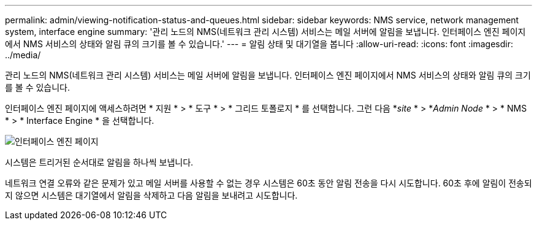 ---
permalink: admin/viewing-notification-status-and-queues.html 
sidebar: sidebar 
keywords: NMS service, network management system, interface engine 
summary: '관리 노드의 NMS(네트워크 관리 시스템) 서비스는 메일 서버에 알림을 보냅니다. 인터페이스 엔진 페이지에서 NMS 서비스의 상태와 알림 큐의 크기를 볼 수 있습니다.' 
---
= 알림 상태 및 대기열을 봅니다
:allow-uri-read: 
:icons: font
:imagesdir: ../media/


[role="lead"]
관리 노드의 NMS(네트워크 관리 시스템) 서비스는 메일 서버에 알림을 보냅니다. 인터페이스 엔진 페이지에서 NMS 서비스의 상태와 알림 큐의 크기를 볼 수 있습니다.

인터페이스 엔진 페이지에 액세스하려면 * 지원 * > * 도구 * > * 그리드 토폴로지 * 를 선택합니다. 그런 다음 *_site_ * > *_Admin Node_ * > * NMS * > * Interface Engine * 을 선택합니다.

image::../media/email_notification_status_and_queues.gif[인터페이스 엔진 페이지]

시스템은 트리거된 순서대로 알림을 하나씩 보냅니다.

네트워크 연결 오류와 같은 문제가 있고 메일 서버를 사용할 수 없는 경우 시스템은 60초 동안 알림 전송을 다시 시도합니다. 60초 후에 알림이 전송되지 않으면 시스템은 대기열에서 알림을 삭제하고 다음 알림을 보내려고 시도합니다.
